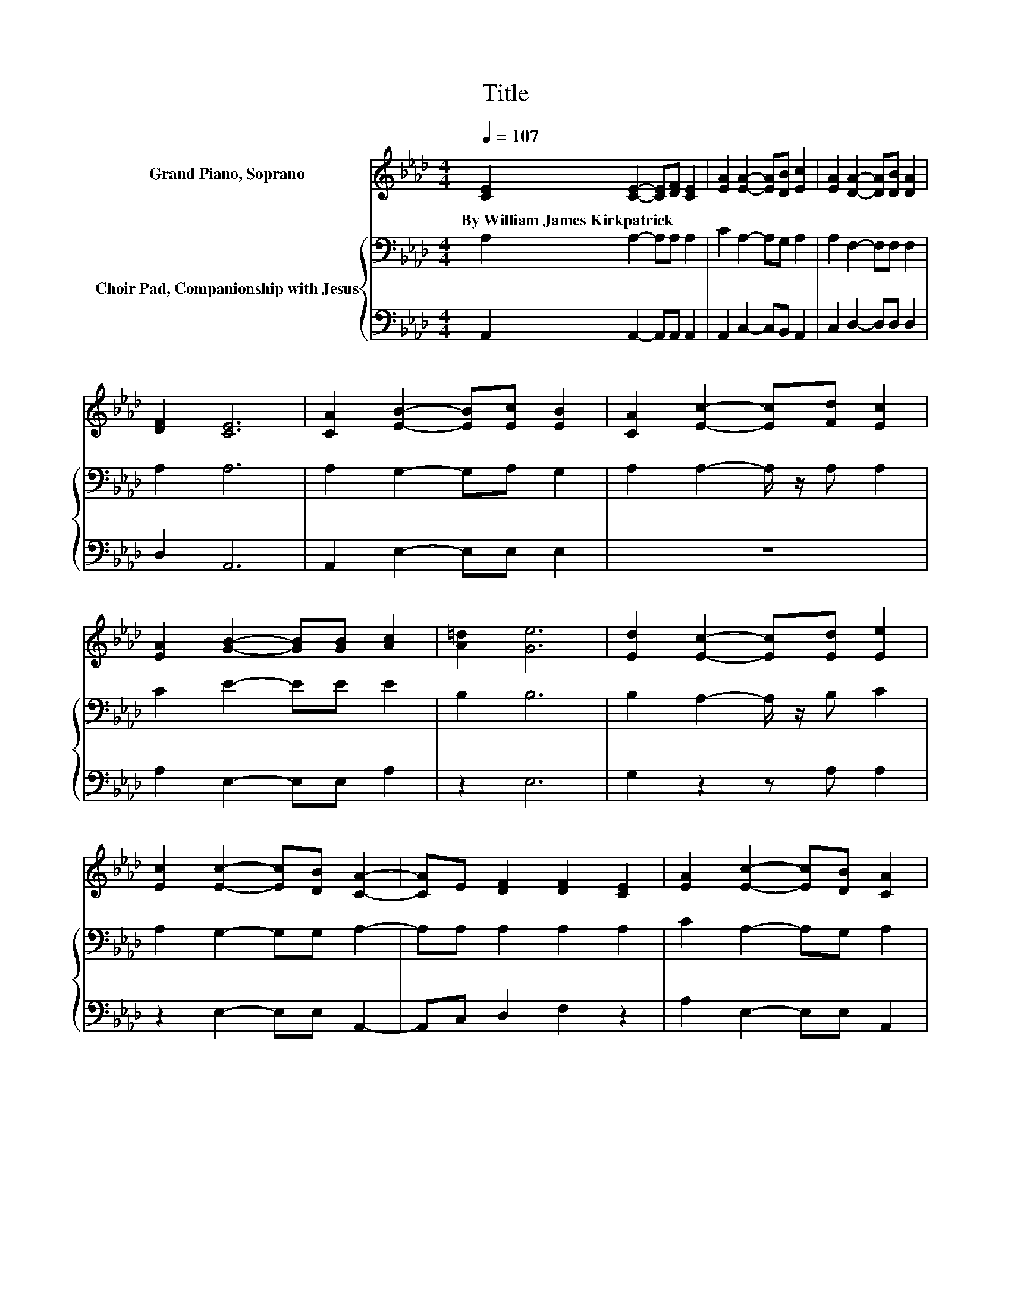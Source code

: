 X:1
T:Title
%%score 1 { 2 | 3 }
L:1/8
Q:1/4=107
M:4/4
K:Ab
V:1 treble nm="Grand Piano, Soprano"
V:2 bass nm="Choir Pad, Companionship with Jesus"
V:3 bass 
V:1
 [CE]2 [CE]2- [CE][DF] [CE]2 | [EA]2 [EA]2- [EA][DB] [Ec]2 | [EA]2 [DA]2- [DA][DB] [DA]2 | %3
w: By~William~James~Kirkpatrick * * * *|||
 [DF]2 [CE]6 | [CA]2 [EB]2- [EB][Ec] [EB]2 | [CA]2 [Ec]2- [Ec][Fd] [Ec]2 | %6
w: |||
 [EA]2 [GB]2- [GB][GB] [Ac]2 | [A=d]2 [Ge]6 | [Ed]2 [Ec]2- [Ec][Ed] [Ee]2 | %9
w: |||
 [Ec]2 [Ec]2- [Ec][DB] [CA]2- | [CA]E [DF]2 [DF]2 [CE]2 | [EA]2 [Ec]2- [Ec][DB] [CA]2 | %12
w: |||
 [CA]2 [EB]2- [EB][Ec] [EB]2 | [CA]2 [Ec]2- [Ec][Fd] [Ec]2 | [EA]2 [GB]2- [GB][Ac] [GB]2 | %15
w: |||
 [Ge]2 [Ae]2- [Ae][Ac] [GB]2- | [GB][Ge] [Ae]2 [Ec]2 [Ec]2- | [Ec][=EB] [FA]2 [DF]2 [FA]2- | %18
w: |||
 [FA][DF] [CE]2 [EA]2 [Ec][Ee]- | [Ee]2 [DB]2- [DB][CA] [CA]2- | [CA]6 z2 |] %21
w: |||
V:2
 A,2 A,2- A,A, A,2 | C2 A,2- A,G, A,2 | A,2 F,2- F,F, F,2 | A,2 A,6 | A,2 G,2- G,A, G,2 | %5
 A,2 A,2- A,/ z/ A, A,2 | C2 E2- EE E2 | B,2 B,6 | B,2 A,2- A,/ z/ B, C2 | A,2 G,2- G,G, A,2- | %10
 A,A, A,2 A,2 A,2 | C2 A,2- A,G, A,2 | A,2 G,2- G,A, G,2 | A,2 A,2- A,/ z/ A, A,2 | C2 E2- EE E2 | %15
 B,2 C2- CE E2- | E[K:bass]B, C2 A,2 A,2- | A,G, F,2 A,2 A,2- | A,A, A,2 C2 A,C- | %19
 C2 G,2- G,E, E,2- | E,6 z2 |] %21
V:3
 A,,2 A,,2- A,,A,, A,,2 | A,,2 C,2- C,B,, A,,2 | C,2 D,2- D,D, D,2 | D,2 A,,6 | %4
 A,,2 E,2- E,E, E,2 | z8 | A,2 E,2- E,E, A,2 | z2 E,6 | G,2 z2 z A, A,2 | z2 E,2- E,E, A,,2- | %10
 A,,C, D,2 F,2 z2 | A,2 E,2- E,E, A,,2 | z2 E,2- E,E, E,2 | z8 | A,2 E,2- E,E, E,2 | %15
 E,2 A,2- A,A, E,2- | E,E, A,2 z4 | z C, D,2 D,2 D,2- | D,D, E,2 E,2 E,E,- | E,2 E,4 A,,2- | %20
 A,,6 z2 |] %21

